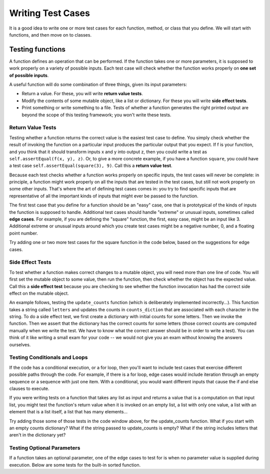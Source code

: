 ..  Copyright (C)  Brad Miller, David Ranum, Jeffrey Elkner, Peter Wentworth, Allen B. Downey, Chris
    Meyers, and Dario Mitchell.  Permission is granted to copy, distribute
    and/or modify this document under the terms of the GNU Free Documentation
    License, Version 1.3 or any later version published by the Free Software
    Foundation; with Invariant Sections being Forward, Prefaces, and
    Contributor List, no Front-Cover Texts, and no Back-Cover Texts.  A copy of
    the license is included in the section entitled "GNU Free Documentation
    License".

Writing Test Cases
==================

It is a good idea to write one or more test cases for each function, method, or class that you define. We will start with functions, and then move on to classes.


Testing functions
-----------------

A function defines an operation that can be performed. If the function takes one or more parameters, it is supposed to work properly on a variety of possible inputs. Each test case will check whether the function works properly on **one set of possible inputs**. 

A useful function will do some combination of three things, given its input parameters:

* Return a value. For these, you will write **return value tests**.
* Modify the contents of some mutable object, like a list or dictionary. For these you will write **side effect tests**.
* Print something or write something to a file. Tests of whether a function generates the right printed output are beyond the scope of this testing framework; you won't write these tests.

Return Value Tests
~~~~~~~~~~~~~~~~~~

Testing whether a function returns the correct value is the easiest test case to define. You simply check whether the result of invoking the function on a particular input produces the particular output that you expect. If f is your function, and you think that it should transform inputs x and y into output z, then you could write a test as ``self.assertEqual(f(x, y), z)``. Or, to give a more concrete example, if you have a function ``square``, you could have a test case ``self.assertEqual(square(3), 9)``. Call this a **return value test**.

Because each test checks whether a function works properly on specific inputs, the test cases will never be complete: in principle, a function might work properly on all the inputs that are tested in the test cases, but still not work properly on some other inputs. That's where the art of defining test cases comes in: you try to find specific inputs that are representative of all the important kinds of inputs that might ever be passed to the function.

The first test case that you define for a function should be an "easy" case, one that is prototypical of the kinds of inputs the function is supposed to handle. Additional test cases should handle "extreme" or unusual inputs, sometimes called **edge cases**. For example, if you are defining the "square" function, the first, easy case, might be an input like 3. Additional extreme or unusual inputs around which you create test cases might be a negative number, 0, and a floating point number.

Try adding one or two more test cases for the square function in the code below, based on the suggestions for edge cases.

.. activecode:: simple_test_3a

    def square(x):
        return x*x

    from unittest.gui import TestCaseGui
    # because we're in the textbook interface, use TestCaseGui instead of unittest.TestCase, like this...
    # from unittest import TestCase

    class myTests(TestCaseGui):

        def test_return_value(self):
            self.assertEqual(square(3), 9)

    myTests().main()



Side Effect Tests
~~~~~~~~~~~~~~~~~

To test whether a function makes correct changes to a mutable object, you will need more than one line of code. You will first set the mutable object to some value, then run the function, then check whether the object has the expected value. Call this a **side effect test** because you are checking to see whether the function invocation has had the correct side effect on the mutable object.

An example follows, testing the ``update_counts`` function (which is deliberately implemented incorrectly...). This function takes a string called ``letters`` and updates the counts in ``counts_diction`` that are associated with each character in the string. To do a side effect test, we first create a dictionary with initial counts for some letters. Then we invoke the function. Then we assert that the dictionary has the correct counts for some letters (those correct counts are computed manually when we write the test. We have to know what the correct answer should be in order to write a test). You can think of it like writing a small exam for your code -- we would not give you an exam without knowing the answers ourselves.

.. activecode:: simple_test_3

    def update_counts(letters, counts_dict):
        for c in letters:
            counts_dict[c] = 1
            if c in counts_dict:
                counts_dict[c] = counts_dict[c] + 1

    from unittest.gui import TestCaseGui
    # because we're in the textbook interface, use TestCaseGui instead of unittest.TestCase, like this...
    # from unittest import TestCase

    class myTests(TestCaseGui):

        def test_side_effect(self):
            counts_dict = {'a': 3, 'b': 2}
            update_counts("aaab", counts_dict)
            # 3 more occurrences of a, so 6 in all
            self.assertEqual(counts_dict['a'], 6)
            # 1 more occurrence of b, so 3 in all
            self.assertEqual(counts_dict['b'], 3)

    myTests().main()


Testing Conditionals and Loops
~~~~~~~~~~~~~~~~~~~~~~~~~~~~~~

If the code has a conditional execution, or a for loop, then you'll want to include test cases that exercise different possible paths through the code. For example, if there is a for loop, edge cases would include iteration through an empty sequence or a sequence with just one item. With a conditional, you would want different inputs that cause the if and else clauses to execute.

If you were writing tests on a function that takes any list as input and returns a value that is a computation on that input list, you might test the function's return value when it is invoked on an empty list, a list with only one value, a list with an element that is a list itself, a list that has many elements...

Try adding those some of those tests in the code window above, for the update_counts function. What if you start with an empty counts dictionary? What if the string passed to update_counts is empty? What if the string includes letters that aren't in the dictionary yet?

Testing Optional Parameters
~~~~~~~~~~~~~~~~~~~~~~~~~~~

If a function takes an optional parameter, one of the edge cases to test for is when no parameter value is supplied during execution. Below are some tests for the built-in sorted function.

.. activecode:: simple_test_4

    from unittest.gui import TestCaseGui
    # because we're in the textbook interface, use TestCaseGui instead of unittest.TestCase, like this...
    # from unittest import TestCase

    class myTests(TestCaseGui):

        def test_sorted(self):
            self.assertEqual(sorted([1, 7, 4]), [1, 4, 7])
            self.assertEqual(sorted([1, 7, 4], reverse=True), [7, 4, 1])

    myTests().main()


.. mchoice:: test_questionsimple_test_4
   :topics: Testing/intro-TestCases
   :practice: T
   :answer_a: True
   :answer_b: False
   :feedback_a: No matter how many tests you write, there may be some input that you didn't test, and the function could do the wrong thing on that input.
   :feedback_b: The tests should cover as many edge cases as you can think of, but there's always a possibility that the function does badly on some input that you didn't include as a test case.
   :correct: b

   If you write a complete set of tests and a function passes all the tests, you can be sure that it's working correctly.
